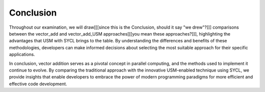 Conclusion
==========



Throughout our examination, we will draw[[[since this is the Conclusion, should it say "we drew"?]]] comparisons between 
the vector_add and vector_add_USM approaches[[[you mean these approaches?]]], highlighting the advantages that USM with 
SYCL brings to the table. By understanding the differences and 
benefits of these methodologies, developers can make informed 
decisions about selecting the most suitable approach for their 
specific applications.

In conclusion, vector addition serves as a pivotal concept in 
parallel computing, and the methods used to implement it continue 
to evolve. By comparing the traditional approach with the 
innovative USM-enabled technique using SYCL, we provide 
insights that enable developers to embrace the power of modern 
programming paradigms for more efficient and effective code development.
